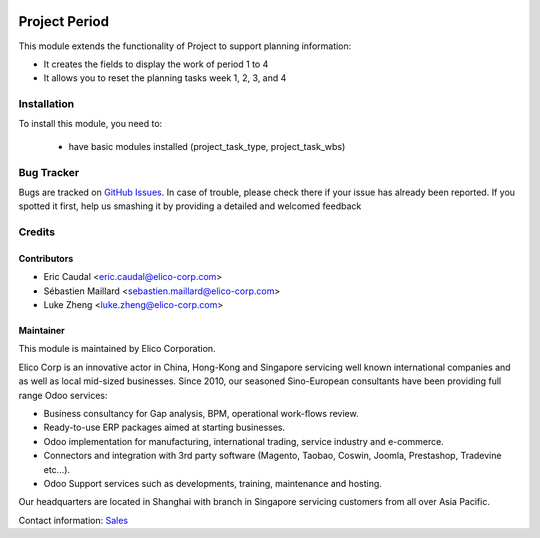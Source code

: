 .. image:: https://img.shields.io/badge/licence-AGPL--3-blue.svg
   :target: http://www.gnu.org/licenses/agpl-3.0-standalone.html
   :alt: License: AGPL-3

================
Project Period
================

This module extends the functionality of Project to support planning information:

* It creates the fields to display the work of period 1 to 4
* It allows you to reset the planning tasks week 1, 2, 3, and 4

Installation
============

To install this module, you need to:

 * have basic modules installed (project_task_type, project_task_wbs)

Bug Tracker
===========

Bugs are tracked on `GitHub Issues <https://github.com/Elico-Corp/odoo-addons/issues>`_.
In case of trouble, please check there if your issue has already been reported.
If you spotted it first, help us smashing it by providing a detailed and welcomed feedback

Credits
=======

Contributors
------------

* Eric Caudal <eric.caudal@elico-corp.com>
* Sébastien Maillard <sebastien.maillard@elico-corp.com>
* Luke Zheng <luke.zheng@elico-corp.com>

Maintainer
----------

.. image:: https://www.elico-corp.com/logo.png
   :alt: Elico Corp
   :target: https://www.elico-corp.com

This module is maintained by Elico Corporation.

Elico Corp is an innovative actor in China, Hong-Kong and Singapore servicing
well known international companies and as well as local mid-sized businesses.
Since 2010, our seasoned Sino-European consultants have been providing full
range Odoo services:

* Business consultancy for Gap analysis, BPM, operational work-flows review.
* Ready-to-use ERP packages aimed at starting businesses.
* Odoo implementation for manufacturing, international trading, service industry
  and e-commerce.
* Connectors and integration with 3rd party software (Magento, Taobao, Coswin,
  Joomla, Prestashop, Tradevine etc...).
* Odoo Support services such as developments, training, maintenance and hosting.

Our headquarters are located in Shanghai with branch in Singapore servicing
customers from all over Asia Pacific.

Contact information: `Sales <contact@elico-corp.com>`__